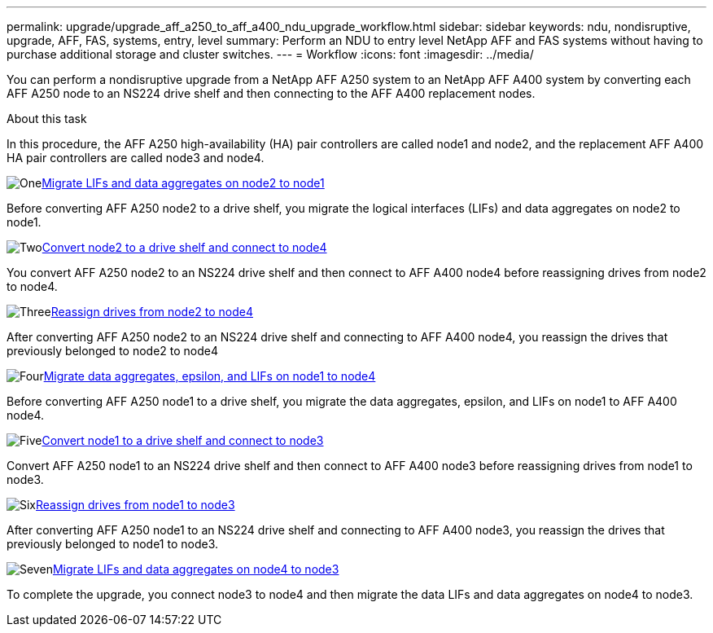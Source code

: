 ---
permalink: upgrade/upgrade_aff_a250_to_aff_a400_ndu_upgrade_workflow.html
sidebar: sidebar
keywords: ndu, nondisruptive, upgrade, AFF, FAS, systems, entry, level
summary: Perform an NDU to entry level NetApp AFF and FAS systems without having to purchase additional storage and cluster switches.
---
= Workflow
:icons: font
:imagesdir: ../media/

[.lead]
You can perform a nondisruptive upgrade from a NetApp AFF A250 system to an NetApp AFF A400 system by converting each AFF A250 node to an NS224 drive shelf and then connecting to the AFF A400 replacement nodes.

.About this task
In this procedure, the AFF A250 high-availability (HA) pair controllers are called node1 and node2, and the replacement AFF A400 HA pair controllers are called node3 and node4.

.image:https://raw.githubusercontent.com/NetAppDocs/common/main/media/number-1.png[One]xref:upgrade_migrate_lifs_aggregates_node2_to_node1.adoc[Migrate LIFs and data aggregates on node2 to node1]
[role="quick-margin-para"]
Before converting AFF A250 node2 to a drive shelf, you migrate the logical interfaces (LIFs) and data aggregates on node2 to node1.

.image:https://raw.githubusercontent.com/NetAppDocs/common/main/media/number-2.png[Two]xref:upgrade_convert_node2_drive_shelf_connect_node4.adoc[Convert node2 to a drive shelf and connect to node4]
[role="quick-margin-para"]
You convert AFF A250 node2 to an NS224 drive shelf and then connect to AFF A400 node4 before reassigning drives from node2 to node4.

.image:https://raw.githubusercontent.com/NetAppDocs/common/main/media/number-3.png[Three]xref:upgrade_reassign_drives_node2_to_node4.adoc[Reassign drives from node2 to node4]
[role="quick-margin-para"]
After converting AFF A250 node2 to an NS224 drive shelf and connecting to AFF A400 node4, you reassign the drives that previously belonged to node2 to node4

.image:https://raw.githubusercontent.com/NetAppDocs/common/main/media/number-4.png[Four]xref:upgrade_migrate_aggregates_epsilon_lifs_node1_to_node4.adoc[Migrate data aggregates, epsilon, and LIFs on node1 to node4]
[role="quick-margin-para"]
Before converting AFF A250 node1 to a drive shelf, you migrate the data aggregates, epsilon, and LIFs on node1 to AFF A400 node4.

.image:https://raw.githubusercontent.com/NetAppDocs/common/main/media/number-5.png[Five]xref:upgrade_convert_node1_drive_shelf_connect_node3.html[Convert node1 to a drive shelf and connect to node3]
[role="quick-margin-para"]
Convert AFF A250 node1 to an NS224 drive shelf and then connect to AFF A400 node3 before reassigning drives from node1 to node3.

.image:https://raw.githubusercontent.com/NetAppDocs/common/main/media/number-6.png[Six]xref:upgrade_reassign_drives_node1_to_node3.adoc[Reassign drives from node1 to node3]
[role="quick-margin-para"]
After converting AFF A250 node1 to an NS224 drive shelf and connecting to AFF A400 node3, you reassign the drives that previously belonged to node1 to node3.

.image:https://raw.githubusercontent.com/NetAppDocs/common/main/media/number-7.png[Seven]xref:upgrade_migrate_lIFs_aggregates_node4_node3.adoc[Migrate LIFs and data aggregates on node4 to node3]
[role="quick-margin-para"]
To complete the upgrade, you connect node3 to node4 and then migrate the data LIFs and data aggregates on node4 to node3.

// 2023 Feb 1, BURT 1351102